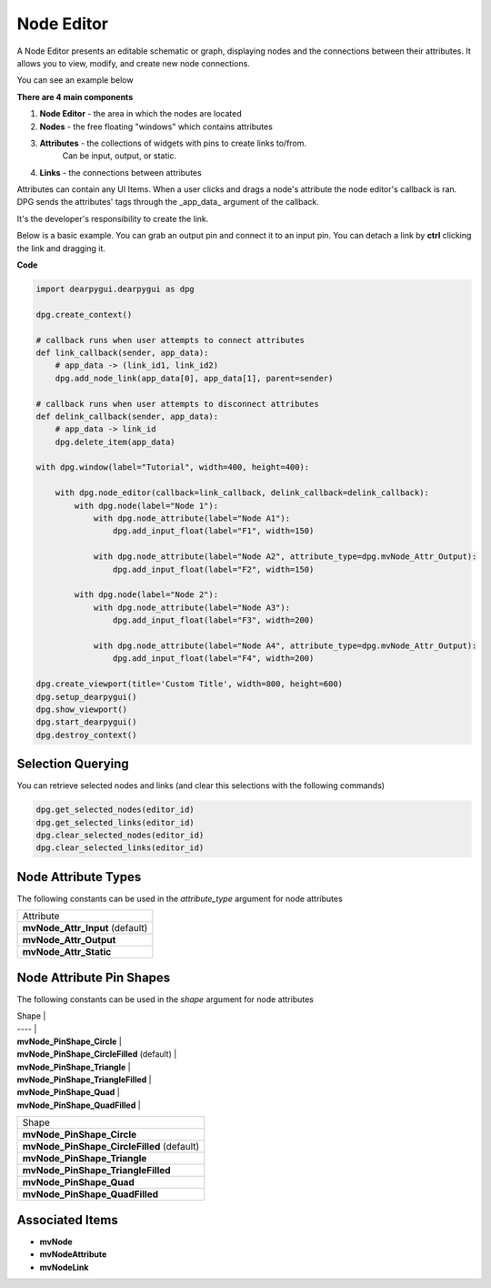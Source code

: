 Node Editor
===========

A Node Editor presents an editable schematic or graph,
displaying nodes and the connections between their attributes.
It allows you to view, modify, and create new node connections.

You can see an example below

.. image:: https://raw.githubusercontent.com/Nelarius/imnodes/master/img/imnodes.gif?token=ADH_jEpqbBrw0nH-BUmOip490dyO2CnRks5cVZllwA%3D%3D

**There are 4 main components**

1. **Node Editor** - the area in which the nodes are located
2. **Nodes** - the free floating "windows" which contains attributes
3. **Attributes** - the collections of widgets with pins to create links to/from.
    Can be input, output, or static.
4. **Links** - the connections between attributes

Attributes can contain any UI Items. When a user clicks and drags a node's attribute
the node editor's callback is ran. DPG sends the attributes' tags through the
_app_data_ argument of the callback. 

It's the developer's responsibility to create the link.

Below is a basic example. You can grab an output pin and connect it to an input pin.
You can detach a link by **ctrl** clicking the link and dragging it.

**Code**

.. code-block:: python

    import dearpygui.dearpygui as dpg

    dpg.create_context()

    # callback runs when user attempts to connect attributes
    def link_callback(sender, app_data):
        # app_data -> (link_id1, link_id2)
        dpg.add_node_link(app_data[0], app_data[1], parent=sender)

    # callback runs when user attempts to disconnect attributes
    def delink_callback(sender, app_data):
        # app_data -> link_id
        dpg.delete_item(app_data)

    with dpg.window(label="Tutorial", width=400, height=400):

        with dpg.node_editor(callback=link_callback, delink_callback=delink_callback):
            with dpg.node(label="Node 1"):
                with dpg.node_attribute(label="Node A1"):
                    dpg.add_input_float(label="F1", width=150)

                with dpg.node_attribute(label="Node A2", attribute_type=dpg.mvNode_Attr_Output):
                    dpg.add_input_float(label="F2", width=150)

            with dpg.node(label="Node 2"):
                with dpg.node_attribute(label="Node A3"):
                    dpg.add_input_float(label="F3", width=200)

                with dpg.node_attribute(label="Node A4", attribute_type=dpg.mvNode_Attr_Output):
                    dpg.add_input_float(label="F4", width=200)

    dpg.create_viewport(title='Custom Title', width=800, height=600)
    dpg.setup_dearpygui()
    dpg.show_viewport()
    dpg.start_dearpygui()
    dpg.destroy_context()

Selection Querying
------------------

You can retrieve selected nodes and links (and clear this selections with the following commands)

.. code-block:: python

    dpg.get_selected_nodes(editor_id)
    dpg.get_selected_links(editor_id)
    dpg.clear_selected_nodes(editor_id)
    dpg.clear_selected_links(editor_id)

Node Attribute Types
--------------------

The following constants can be used in the `attribute_type` argument for node attributes

+---------------------------------+
| Attribute                       |
+---------------------------------+
| **mvNode_Attr_Input** (default) |
+---------------------------------+
| **mvNode_Attr_Output**          |
+---------------------------------+
| **mvNode_Attr_Static**          |
+---------------------------------+

Node Attribute Pin Shapes
-------------------------

The following constants can be used in the `shape` argument for node attributes

| Shape |
| ---- |
| **mvNode_PinShape_Circle** |
| **mvNode_PinShape_CircleFilled** (default) |
| **mvNode_PinShape_Triangle** |
| **mvNode_PinShape_TriangleFilled** |
| **mvNode_PinShape_Quad** |
| **mvNode_PinShape_QuadFilled** |

+--------------------------------------------+
| Shape                                      |
+--------------------------------------------+
| **mvNode_PinShape_Circle**                 |
+--------------------------------------------+
| **mvNode_PinShape_CircleFilled** (default) |
+--------------------------------------------+
| **mvNode_PinShape_Triangle**               |
+--------------------------------------------+
| **mvNode_PinShape_TriangleFilled**         |
+--------------------------------------------+
| **mvNode_PinShape_Quad**                   |
+--------------------------------------------+
| **mvNode_PinShape_QuadFilled**             |
+--------------------------------------------+

Associated Items
--------------------

* **mvNode**
* **mvNodeAttribute**
* **mvNodeLink**
